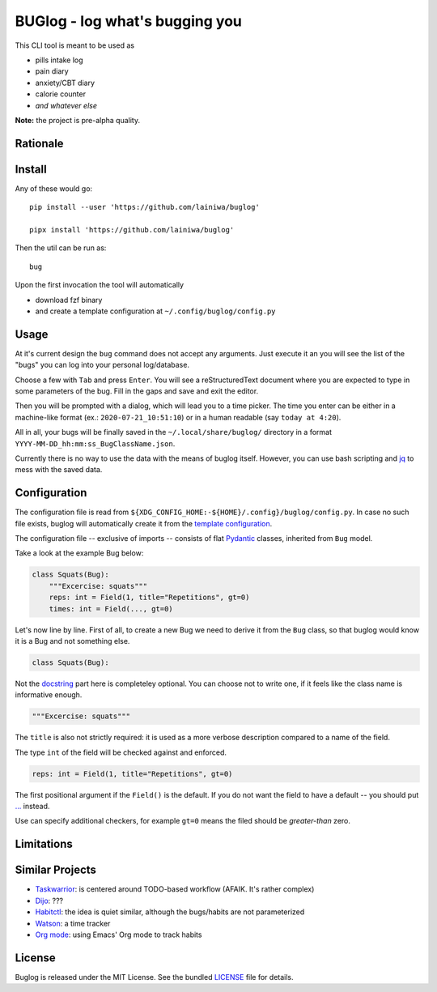 
===============================
BUGlog - log what's bugging you
===============================

This CLI tool is meant to be used as

* pills intake log
* pain diary
* anxiety/CBT diary
* calorie counter
* *and whatever else*

**Note:** the project is pre-alpha quality.

Rationale
#########

Install
#######

Any of these would go::

    pip install --user 'https://github.com/lainiwa/buglog'

    pipx install 'https://github.com/lainiwa/buglog'

Then the util can be run as::

    bug

Upon the first invocation the tool will automatically

* download fzf binary
* and create a template configuration at ``~/.config/buglog/config.py``

Usage
#####

At it's current design the ``bug`` command does not accept any arguments.
Just execute it an you will see the list of the "bugs" you can log
into your personal log/database.

Choose a few with ``Tab`` and press ``Enter``. You will
see a reStructuredText document where you are expected to type in some
parameters of the bug. Fill in the gaps and save and exit the editor.

Then you will be prompted with a dialog, which will lead you to a time picker.
The time you enter can be either in a machine-like format (ex.: ``2020-07-21_10:51:10``)
or in a human readable (say ``today at 4:20``).

All in all, your bugs will be finally saved in the ``~/.local/share/buglog/``
directory in a format ``YYYY-MM-DD_hh:mm:ss_BugClassName.json``.

Currently there is no way to use the data with the means of buglog itself.
However, you can use bash scripting and jq_ to mess with the saved data.

.. _jq: https://github.com/stedolan/jq

Configuration
#############

The configuration file is read from
``${XDG_CONFIG_HOME:-${HOME}/.config}/buglog/config.py``.
In case no such file exists,
buglog will automatically create it from the `template configuration`_.

The configuration file -- exclusive of imports -- consists of flat
Pydantic_ classes, inherited from ``Bug`` model.

Take a look at the example Bug below:

.. code-block:: python

    class Squats(Bug):
        """Excercise: squats"""
        reps: int = Field(1, title="Repetitions", gt=0)
        times: int = Field(..., gt=0)

Let's now line by line. First of all, to create a new Bug we need to derive it
from the ``Bug`` class, so that buglog would know it is a Bug
and not something else.

.. code-block:: python

    class Squats(Bug):

Not the docstring_ part here is completeley optional.
You can choose not to write one, if it feels like the class name is
informative enough.

.. code-block:: python

        """Excercise: squats"""

The ``title`` is also not strictly required: it is used as a more verbose
description compared to a name of the field.

The type ``int`` of the field will be checked against and enforced.

.. code-block:: python

        reps: int = Field(1, title="Repetitions", gt=0)

The first positional argument if the ``Field()`` is the default.
If you do not want the field to have a default -- you should
put `...`_ instead.

Use can specify additional checkers, for example ``gt=0``
means the filed should be *greater-than* zero.

.. _template configuration: buglog/data/config.py
.. _Pydantic: https://github.com/samuelcolvin/pydantic
.. _docstring: https://www.python.org/dev/peps/pep-0257/#one-line-docstrings
.. _...: https://docs.python.org/dev/library/constants.html#Ellipsis

Limitations
###########

Similar Projects
################

* Taskwarrior_: is centered around TODO-based workflow (AFAIK. It's rather complex)
* Dijo_: ???
* Habitctl_: the idea is quiet similar, although the bugs/habits are not parameterized
* Watson_: a time tracker
* `Org mode`_: using Emacs' Org mode to track habits

.. _Taskwarrior: https://github.com/GothenburgBitFactory/taskwarrior
.. _Dijo: https://github.com/NerdyPepper/dijo
.. _Habitctl: https://github.com/blinry/habitctl
.. _Watson: https://github.com/TailorDev/Watson
.. _Org mode: https://orgmode.org/manual/Tracking-your-habits.html

License
#######

Buglog is released under the MIT License.
See the bundled LICENSE_ file for details.

.. _LICENSE: LICENSE
